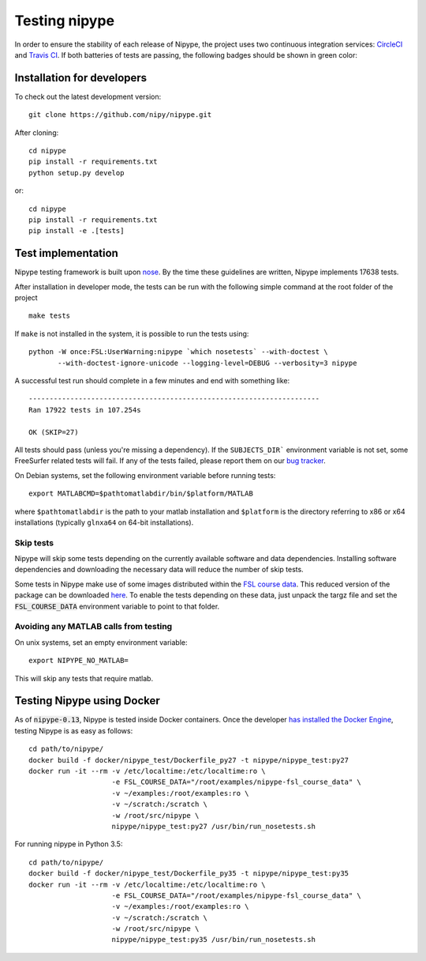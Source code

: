 .. _dev_testing_nipype:

==============
Testing nipype
==============

In order to ensure the stability of each release of Nipype, the project uses two
continuous integration services: `CircleCI <https://circleci.com/gh/nipy/nipype/tree/master>`_
and `Travis CI <https://travis-ci.org/nipy/nipype>`_.
If both batteries of tests are passing, the following badges should be shown in green color:

.. image:: https://travis-ci.org/nipy/nipype.png?branch=master
  :target: https://travis-ci.org/nipy/nipype

.. image:: https://circleci.com/gh/nipy/nipype/tree/master.svg?style=svg
  :target: https://circleci.com/gh/nipy/nipype/tree/master


Installation for developers
---------------------------

To check out the latest development version::

    git clone https://github.com/nipy/nipype.git

After cloning::

    cd nipype
    pip install -r requirements.txt
    python setup.py develop

or::

    cd nipype
    pip install -r requirements.txt
    pip install -e .[tests]



Test implementation
-------------------

Nipype testing framework is built upon `nose <http://nose.readthedocs.io/en/latest/>`_.
By the time these guidelines are written, Nipype implements 17638 tests.

After installation in developer mode, the tests can be run with the
following simple command at the root folder of the project ::

    make tests

If ``make`` is not installed in the system, it is possible to run the tests using::

    python -W once:FSL:UserWarning:nipype `which nosetests` --with-doctest \
           --with-doctest-ignore-unicode --logging-level=DEBUG --verbosity=3 nipype


A successful test run should complete in a few minutes and end with
something like::

    ----------------------------------------------------------------------
    Ran 17922 tests in 107.254s

    OK (SKIP=27)


All tests should pass (unless you're missing a dependency). If the ``SUBJECTS_DIR```
environment variable is not set, some FreeSurfer related tests will fail.
If any of the tests failed, please report them on our `bug tracker
<http://github.com/nipy/nipype/issues>`_.

On Debian systems, set the following environment variable before running
tests::

       export MATLABCMD=$pathtomatlabdir/bin/$platform/MATLAB

where ``$pathtomatlabdir`` is the path to your matlab installation and
``$platform`` is the directory referring to x86 or x64 installations
(typically ``glnxa64`` on 64-bit installations).

Skip tests
~~~~~~~~~~

Nipype will skip some tests depending on the currently available software and data
dependencies. Installing software dependencies and downloading the necessary data
will reduce the number of skip tests.

Some tests in Nipype make use of some images distributed within the `FSL course data
<http://fsl.fmrib.ox.ac.uk/fslcourse/>`_. This reduced version of the package can be downloaded `here
<https://files.osf.io/v1/resources/nefdp/providers/osfstorage/57f472cf9ad5a101f977ecfe>`_.
To enable the tests depending on these data, just unpack the targz file and set the :code:`FSL_COURSE_DATA` environment
variable to point to that folder.


Avoiding any MATLAB calls from testing
~~~~~~~~~~~~~~~~~~~~~~~~~~~~~~~~~~~~~~

On unix systems, set an empty environment variable::

    export NIPYPE_NO_MATLAB=

This will skip any tests that require matlab.


Testing Nipype using Docker
---------------------------

As of :code:`nipype-0.13`, Nipype is tested inside Docker containers. Once the developer
`has installed the Docker Engine <https://docs.docker.com/engine/installation/>`_, testing
Nipype is as easy as follows::

  cd path/to/nipype/
  docker build -f docker/nipype_test/Dockerfile_py27 -t nipype/nipype_test:py27
  docker run -it --rm -v /etc/localtime:/etc/localtime:ro \
                      -e FSL_COURSE_DATA="/root/examples/nipype-fsl_course_data" \
                      -v ~/examples:/root/examples:ro \
                      -v ~/scratch:/scratch \
                      -w /root/src/nipype \
                      nipype/nipype_test:py27 /usr/bin/run_nosetests.sh

For running nipype in Python 3.5::

  cd path/to/nipype/
  docker build -f docker/nipype_test/Dockerfile_py35 -t nipype/nipype_test:py35
  docker run -it --rm -v /etc/localtime:/etc/localtime:ro \
                      -e FSL_COURSE_DATA="/root/examples/nipype-fsl_course_data" \
                      -v ~/examples:/root/examples:ro \
                      -v ~/scratch:/scratch \
                      -w /root/src/nipype \
                      nipype/nipype_test:py35 /usr/bin/run_nosetests.sh
